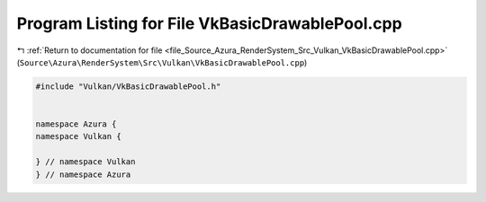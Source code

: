 
.. _program_listing_file_Source_Azura_RenderSystem_Src_Vulkan_VkBasicDrawablePool.cpp:

Program Listing for File VkBasicDrawablePool.cpp
================================================

|exhale_lsh| :ref:`Return to documentation for file <file_Source_Azura_RenderSystem_Src_Vulkan_VkBasicDrawablePool.cpp>` (``Source\Azura\RenderSystem\Src\Vulkan\VkBasicDrawablePool.cpp``)

.. |exhale_lsh| unicode:: U+021B0 .. UPWARDS ARROW WITH TIP LEFTWARDS

.. code-block:: cpp

   #include "Vulkan/VkBasicDrawablePool.h"
   
   
   namespace Azura {
   namespace Vulkan {
   
   } // namespace Vulkan
   } // namespace Azura
